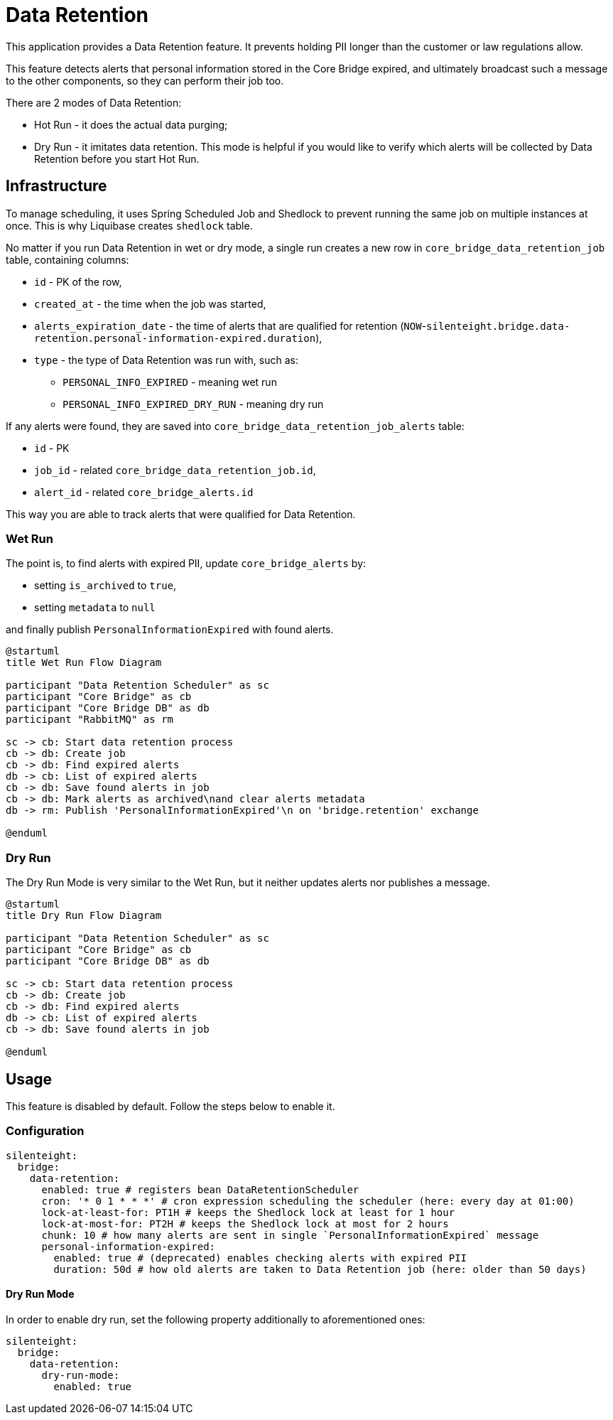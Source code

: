 = Data Retention

This application provides a Data Retention feature.
It prevents holding PII longer than the customer or law regulations allow.

This feature detects alerts that personal information stored in the Core Bridge expired,
and ultimately broadcast such a message to the other components, so they can perform their job too.

There are 2 modes of Data Retention:

* Hot Run - it does the actual data purging;
* Dry Run - it imitates data retention. This mode is helpful if you would like to verify which alerts will be collected by Data Retention
before you start Hot Run.

== Infrastructure

To manage scheduling, it uses Spring Scheduled Job and Shedlock to prevent running the same job
on multiple instances at once. This is why Liquibase creates `shedlock` table.

No matter if you run Data Retention in wet or dry mode, a single run creates a new row in
`core_bridge_data_retention_job` table, containing columns:

* `id` - PK of the row,
* `created_at` - the time when the job was started,
* `alerts_expiration_date` - the time of alerts that are qualified for retention
(`NOW`-`silenteight.bridge.data-retention.personal-information-expired.duration`),
* `type` - the type of Data Retention was run with, such as:
** `PERSONAL_INFO_EXPIRED` - meaning wet run
** `PERSONAL_INFO_EXPIRED_DRY_RUN` - meaning dry run

If any alerts were found, they are saved into `core_bridge_data_retention_job_alerts` table:

* `id` - PK
* `job_id` - related `core_bridge_data_retention_job.id`,
* `alert_id` - related `core_bridge_alerts.id`

This way you are able to track alerts that were qualified for Data Retention.

=== Wet Run

The point is, to find alerts with expired PII, update `core_bridge_alerts` by:

* setting `is_archived` to `true`,
* setting `metadata` to `null`

and finally publish `PersonalInformationExpired` with found alerts.

[plantuml,importing-steps,svg]
-----
@startuml
title Wet Run Flow Diagram

participant "Data Retention Scheduler" as sc
participant "Core Bridge" as cb
participant "Core Bridge DB" as db
participant "RabbitMQ" as rm

sc -> cb: Start data retention process
cb -> db: Create job
cb -> db: Find expired alerts
db -> cb: List of expired alerts
cb -> db: Save found alerts in job
cb -> db: Mark alerts as archived\nand clear alerts metadata
db -> rm: Publish 'PersonalInformationExpired'\n on 'bridge.retention' exchange

@enduml
-----

=== Dry Run

The Dry Run Mode is very similar to the Wet Run, but it neither updates alerts nor publishes a message.

[plantuml,importing-steps,svg]
-----
@startuml
title Dry Run Flow Diagram

participant "Data Retention Scheduler" as sc
participant "Core Bridge" as cb
participant "Core Bridge DB" as db

sc -> cb: Start data retention process
cb -> db: Create job
cb -> db: Find expired alerts
db -> cb: List of expired alerts
cb -> db: Save found alerts in job

@enduml
-----

== Usage

This feature is disabled by default. Follow the steps below to enable it.

=== Configuration
```yaml
silenteight:
  bridge:
    data-retention:
      enabled: true # registers bean DataRetentionScheduler
      cron: '* 0 1 * * *' # cron expression scheduling the scheduler (here: every day at 01:00)
      lock-at-least-for: PT1H # keeps the Shedlock lock at least for 1 hour
      lock-at-most-for: PT2H # keeps the Shedlock lock at most for 2 hours
      chunk: 10 # how many alerts are sent in single `PersonalInformationExpired` message
      personal-information-expired:
        enabled: true # (deprecated) enables checking alerts with expired PII
        duration: 50d # how old alerts are taken to Data Retention job (here: older than 50 days)
```

==== Dry Run Mode

In order to enable dry run, set the following property additionally to aforementioned ones:

```yaml
silenteight:
  bridge:
    data-retention:
      dry-run-mode:
        enabled: true
```

